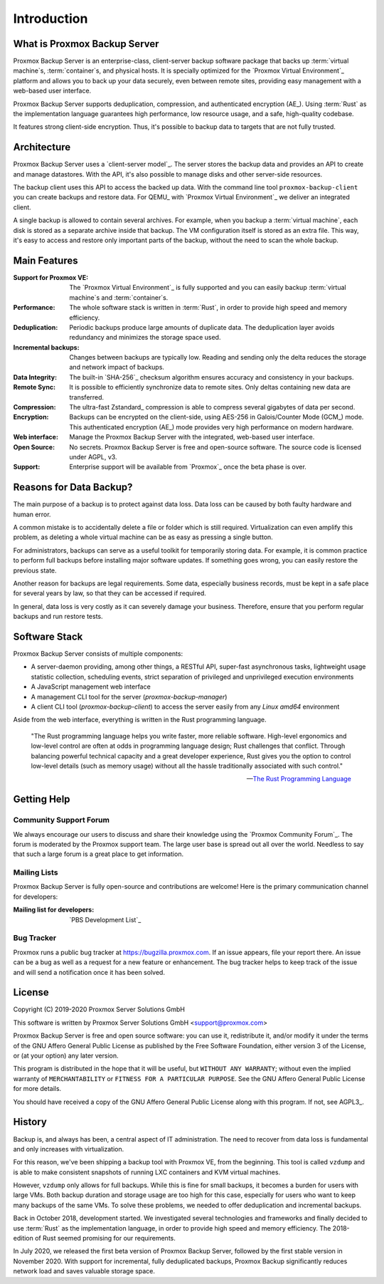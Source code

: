 Introduction
============

What is Proxmox Backup Server
-----------------------------

Proxmox Backup Server is an enterprise-class, client-server backup software
package that backs up :term:`virtual machine`\ s, :term:`container`\ s, and
physical hosts. It is specially optimized for the `Proxmox Virtual Environment`_
platform and allows you to back up your data securely, even between remote
sites, providing easy management with a web-based user interface.

Proxmox Backup Server supports deduplication, compression, and authenticated
encryption (AE_). Using :term:`Rust` as the implementation language guarantees high
performance, low resource usage, and a safe, high-quality codebase.

It features strong client-side encryption. Thus, it's possible to
backup data to targets that are not fully trusted.


Architecture
------------

Proxmox Backup Server uses a `client-server model`_. The server stores the
backup data and provides an API to create and manage datastores. With the
API, it's also possible to manage disks and other server-side resources.

The backup client uses this API to access the backed up data. With the command
line tool ``proxmox-backup-client`` you can create backups and restore data.
For QEMU_ with `Proxmox Virtual Environment`_ we deliver an integrated client.

A single backup is allowed to contain several archives. For example, when you
backup a :term:`virtual machine`, each disk is stored as a separate archive
inside that backup. The VM configuration itself is stored as an extra file.
This way, it's easy to access and restore only important parts of the backup,
without the need to scan the whole backup.


Main Features
-------------

:Support for Proxmox VE: The `Proxmox Virtual Environment`_ is fully
   supported and you can easily backup :term:`virtual machine`\ s and
   :term:`container`\ s.

:Performance: The whole software stack is written in :term:`Rust`,
   in order to provide high speed and memory efficiency.

:Deduplication: Periodic backups produce large amounts of duplicate
   data. The deduplication layer avoids redundancy and minimizes the storage
   space used.

:Incremental backups: Changes between backups are typically low. Reading and
   sending only the delta reduces the storage and network impact of backups.

:Data Integrity: The built-in `SHA-256`_ checksum algorithm ensures accuracy and
   consistency in your backups.

:Remote Sync: It is possible to efficiently synchronize data to remote
   sites. Only deltas containing new data are transferred.

:Compression: The ultra-fast Zstandard_ compression is able to compress
   several gigabytes of data per second.

:Encryption: Backups can be encrypted on the client-side, using AES-256 in
   Galois/Counter Mode (GCM_) mode. This authenticated encryption (AE_) mode
   provides very high performance on modern hardware.

:Web interface: Manage the Proxmox Backup Server with the integrated, web-based
   user interface.

:Open Source: No secrets. Proxmox Backup Server is free and open-source
   software. The source code is licensed under AGPL, v3.

:Support: Enterprise support will be available from `Proxmox`_ once the beta
   phase is over.


Reasons for Data Backup?
------------------------

The main purpose of a backup is to protect against data loss. Data loss can be
caused by both faulty hardware and human error.

A common mistake is to accidentally delete a file or folder which is still
required. Virtualization can even amplify this problem, as deleting a whole
virtual machine can be as easy as pressing a single button.

For administrators, backups can serve as a useful toolkit for temporarily
storing data. For example, it is common practice to perform full backups before
installing major software updates. If something goes wrong, you can easily
restore the previous state.

Another reason for backups are legal requirements. Some data, especially
business records, must be kept in a safe place for several years by law, so
that they can be accessed if required.

In general, data loss is very costly as it can severely damage your business.
Therefore, ensure that you perform regular backups and run restore tests.


Software Stack
--------------

Proxmox Backup Server consists of multiple components:

* A server-daemon providing, among other things, a RESTful API, super-fast
  asynchronous tasks, lightweight usage statistic collection, scheduling
  events, strict separation of privileged and unprivileged execution
  environments
* A JavaScript management web interface
* A management CLI tool for the server (`proxmox-backup-manager`)
* A client CLI tool (`proxmox-backup-client`) to access the server easily from
  any `Linux amd64` environment

Aside from the web interface, everything is written in the Rust programming
language.

 "The Rust programming language helps you write faster, more reliable software.
 High-level ergonomics and low-level control are often at odds in programming
 language design; Rust challenges that conflict. Through balancing powerful
 technical capacity and a great developer experience, Rust gives you the option
 to control low-level details (such as memory usage) without all the hassle
 traditionally associated with such control."

 -- `The Rust Programming Language <https://doc.rust-lang.org/book/ch00-00-introduction.html>`_

.. todo:: further explain the software stack


Getting Help
------------

Community Support Forum
~~~~~~~~~~~~~~~~~~~~~~~

We always encourage our users to discuss and share their knowledge using the
`Proxmox Community Forum`_. The forum is moderated by the Proxmox support team.
The large user base is spread out all over the world. Needless to say that such
a large forum is a great place to get information.

Mailing Lists
~~~~~~~~~~~~~

Proxmox Backup Server is fully open-source and contributions are welcome! Here
is the primary communication channel for developers:

:Mailing list for developers: `PBS Development List`_

Bug Tracker
~~~~~~~~~~~

Proxmox runs a public bug tracker at `<https://bugzilla.proxmox.com>`_. If an
issue appears, file your report there. An issue can be a bug as well as a
request for a new feature or enhancement. The bug tracker helps to keep track
of the issue and will send a notification once it has been solved.

License
-------

Copyright (C) 2019-2020 Proxmox Server Solutions GmbH

This software is written by Proxmox Server Solutions GmbH <support@proxmox.com>

Proxmox Backup Server is free and open source software: you can use it,
redistribute it, and/or modify it under the terms of the GNU Affero General
Public License as published by the Free Software Foundation, either version 3
of the License, or (at your option) any later version.

This program is distributed in the hope that it will be useful, but
``WITHOUT ANY WARRANTY``; without even the implied warranty of
``MERCHANTABILITY`` or ``FITNESS FOR A PARTICULAR PURPOSE``.  See the GNU
Affero General Public License for more details.

You should have received a copy of the GNU Affero General Public License
along with this program.  If not, see AGPL3_.


History
-------

Backup is, and always has been, a central aspect of IT administration.
The need to recover from data loss is fundamental and only increases with
virtualization.

For this reason, we've been shipping a backup tool with Proxmox VE, from the
beginning. This tool is called ``vzdump`` and is able to make
consistent snapshots of running LXC containers and KVM virtual
machines.

However, ``vzdump`` only allows for full backups. While this is fine
for small backups, it becomes a burden for users with large VMs. Both
backup duration and storage usage are too high for this case, especially
for users who want to keep many backups of the same VMs. To solve these
problems, we needed to offer deduplication and incremental backups.

Back in October 2018, development started. We investigated
several technologies and frameworks and finally decided to use
:term:`Rust` as the implementation language, in order to provide high speed and
memory efficiency. The 2018-edition of Rust seemed promising for our
requirements.

In July 2020, we released the first beta version of Proxmox Backup
Server, followed by the first stable version in November 2020. With support for
incremental, fully deduplicated backups, Proxmox Backup significantly reduces
network load and saves valuable storage space.
